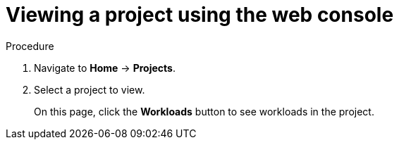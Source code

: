 // Module included in the following assemblies:
//
// applications/projects/working-with-projects.adoc

[id="viewing-a-project-using-the-web-console_{context}"]
= Viewing a project using the web console

.Procedure

. Navigate to *Home* -> *Projects*.

. Select a project to view.
+
On this page, click the *Workloads* button to see workloads in the project.
